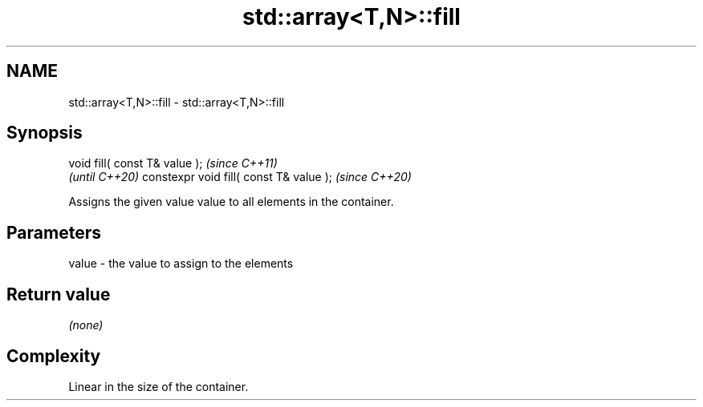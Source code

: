 .TH std::array<T,N>::fill 3 "2020.03.24" "http://cppreference.com" "C++ Standard Libary"
.SH NAME
std::array<T,N>::fill \- std::array<T,N>::fill

.SH Synopsis

void fill( const T& value );            \fI(since C++11)\fP
                                        \fI(until C++20)\fP
constexpr void fill( const T& value );  \fI(since C++20)\fP

Assigns the given value value to all elements in the container.

.SH Parameters


value - the value to assign to the elements


.SH Return value

\fI(none)\fP

.SH Complexity

Linear in the size of the container.



